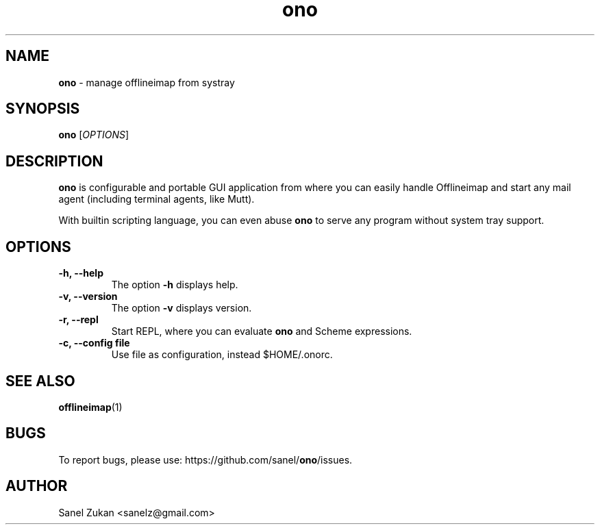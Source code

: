 ." Text automatically generated by txt2man
.TH ono 1 "June 04, 2014" "" ""
.SH NAME
\fBono \fP- manage offlineimap from systray
\fB
.SH SYNOPSIS
.nf
.fam C
\fBono\fP [\fIOPTIONS\fP]
.fam T
.fi
.SH DESCRIPTION
\fBono\fP is configurable and portable GUI application from where you can
easily handle Offlineimap and start any mail agent (including
terminal agents, like Mutt).
.PP
With builtin scripting language, you can even abuse \fBono\fP to serve
any program without system tray support.
.SH OPTIONS
.TP
.B
\fB-h\fP, \fB--help\fP
The option \fB-h\fP displays help.
.TP
.B
\fB-v\fP, \fB--version\fP
The option \fB-v\fP displays version.
.TP
.B
\fB-r\fP, \fB--repl\fP
Start REPL, where you can evaluate \fBono\fP and Scheme expressions.
.TP
.B
\fB-c\fP, \fB--config\fP file
Use file as configuration, instead $HOME/.onorc.
.SH SEE ALSO
\fBofflineimap\fP(1)
.SH BUGS
To report bugs, please use: https://github.com/sanel/\fBono\fP/issues.
.SH AUTHOR
Sanel Zukan <sanelz@gmail.com>
